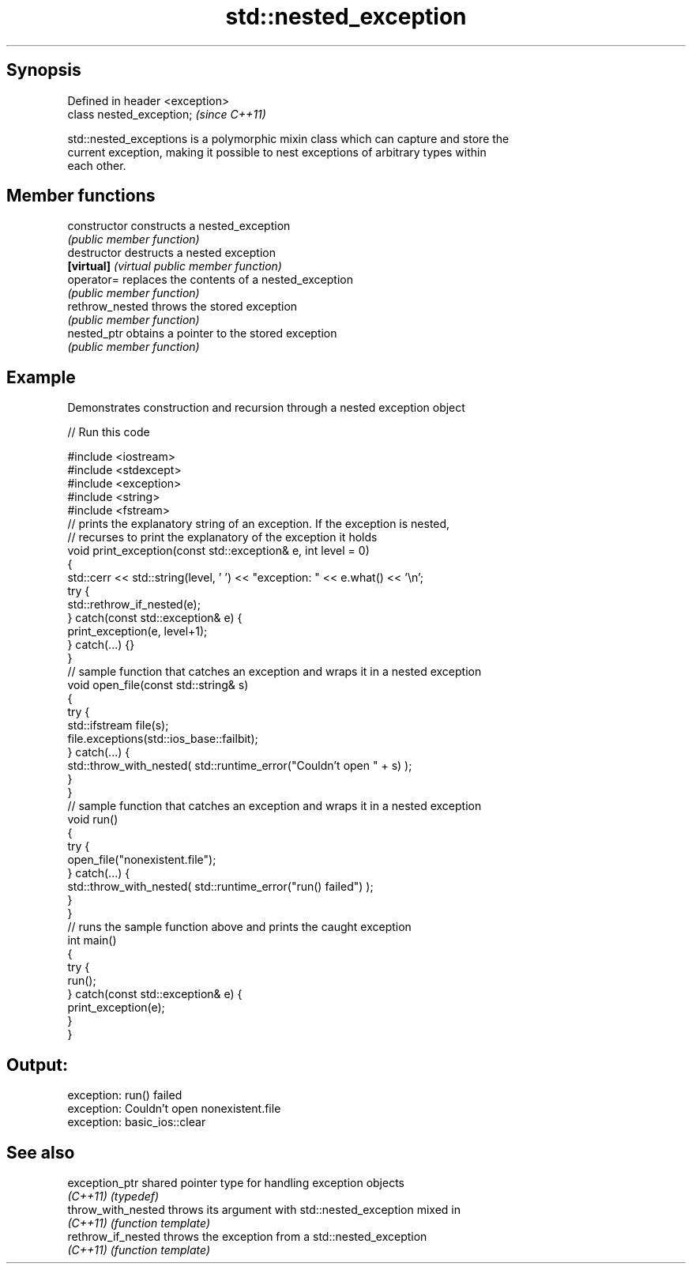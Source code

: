 .TH std::nested_exception 3 "Apr 19 2014" "1.0.0" "C++ Standard Libary"
.SH Synopsis
   Defined in header <exception>
   class nested_exception;        \fI(since C++11)\fP

   std::nested_exceptions is a polymorphic mixin class which can capture and store the
   current exception, making it possible to nest exceptions of arbitrary types within
   each other.

.SH Member functions

   constructor    constructs a nested_exception
                  \fI(public member function)\fP
   destructor     destructs a nested exception
   \fB[virtual]\fP      \fI(virtual public member function)\fP
   operator=      replaces the contents of a nested_exception
                  \fI(public member function)\fP
   rethrow_nested throws the stored exception
                  \fI(public member function)\fP
   nested_ptr     obtains a pointer to the stored exception
                  \fI(public member function)\fP

.SH Example

   Demonstrates construction and recursion through a nested exception object

   
// Run this code

 #include <iostream>
 #include <stdexcept>
 #include <exception>
 #include <string>
 #include <fstream>
  
 // prints the explanatory string of an exception. If the exception is nested,
 // recurses to print the explanatory of the exception it holds
 void print_exception(const std::exception& e, int level =  0)
 {
     std::cerr << std::string(level, ' ') << "exception: " << e.what() << '\\n';
     try {
         std::rethrow_if_nested(e);
     } catch(const std::exception& e) {
         print_exception(e, level+1);
     } catch(...) {}
 }
  
 // sample function that catches an exception and wraps it in a nested exception
 void open_file(const std::string& s)
 {
     try {
         std::ifstream file(s);
         file.exceptions(std::ios_base::failbit);
     } catch(...) {
         std::throw_with_nested( std::runtime_error("Couldn't open " + s) );
     }
 }
  
 // sample function that catches an exception and wraps it in a nested exception
 void run()
 {
     try {
         open_file("nonexistent.file");
     } catch(...) {
         std::throw_with_nested( std::runtime_error("run() failed") );
     }
 }
  
 // runs the sample function above and prints the caught exception
 int main()
 {
     try {
         run();
     } catch(const std::exception& e) {
         print_exception(e);
     }
 }

.SH Output:

 exception: run() failed
  exception: Couldn't open nonexistent.file
   exception: basic_ios::clear

.SH See also

   exception_ptr     shared pointer type for handling exception objects
   \fI(C++11)\fP           \fI(typedef)\fP
   throw_with_nested throws its argument with std::nested_exception mixed in
   \fI(C++11)\fP           \fI(function template)\fP
   rethrow_if_nested throws the exception from a std::nested_exception
   \fI(C++11)\fP           \fI(function template)\fP
